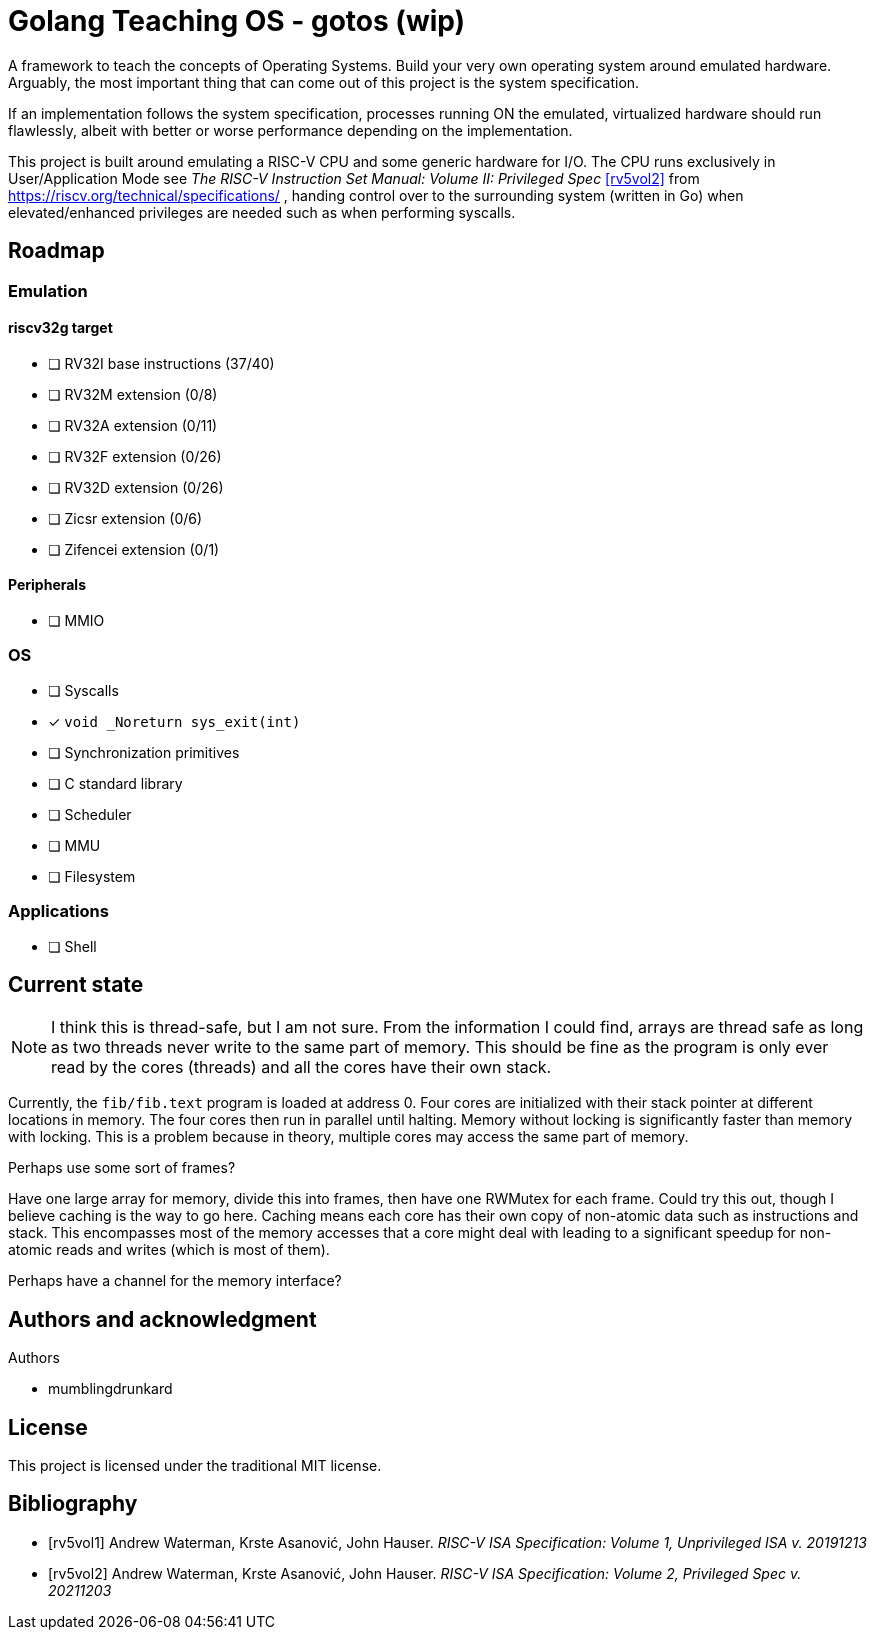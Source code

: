 = Golang Teaching OS - gotos (wip)

A framework to teach the concepts of Operating Systems.
Build your very own operating system around emulated hardware.
Arguably, the most important thing that can come out of this project is the system specification.

If an implementation follows the system specification, processes running ON the emulated, virtualized hardware should run flawlessly, albeit with better or worse performance depending on the implementation.

This project is built around emulating a RISC-V CPU and some generic hardware for I/O.
The CPU runs exclusively in User/Application Mode see _The RISC-V Instruction Set Manual: Volume II: Privileged Spec_ <<rv5vol2>> from https://riscv.org/technical/specifications/ , handing control over to the surrounding system (written in Go) when elevated/enhanced privileges are needed such as when performing syscalls.

== Roadmap

=== Emulation

==== riscv32g target

- [ ] RV32I base instructions (37/40)
- [ ] RV32M extension (0/8)
- [ ] RV32A extension (0/11)
- [ ] RV32F extension (0/26)
- [ ] RV32D extension (0/26)
- [ ] Zicsr extension (0/6)
- [ ] Zifencei extension (0/1)

==== Peripherals

- [ ] MMIO

=== OS

- [ ] Syscalls
  - [*] `void _Noreturn sys_exit(int)`
- [ ] Synchronization primitives
- [ ] C standard library
- [ ] Scheduler
- [ ] MMU
- [ ] Filesystem

=== Applications

- [ ] Shell

== Current state

[NOTE]
====
I think this is thread-safe, but I am not sure.
From the information I could find, arrays are thread safe as long as two threads never write to the same part of memory.
This should be fine as the program is only ever read by the cores (threads) and all the cores have their own stack.
====

Currently, the `fib/fib.text` program is loaded at address 0.
Four cores are initialized with their stack pointer at different locations in memory.
The four cores then run in parallel until halting.
Memory without locking is significantly faster than memory with locking.
This is a problem because in theory, multiple cores may access the same part of memory.

.Perhaps use some sort of frames?
Have one large array for memory, divide this into frames, then have one RWMutex for each frame.
Could try this out, though I believe caching is the way to go here.
Caching means each core has their own copy of non-atomic data such as instructions and stack.
This encompasses most of the memory accesses that a core might deal with leading to a significant speedup for non-atomic reads and writes (which is most of them).

Perhaps have a channel for the memory interface?

== Authors and acknowledgment

.Authors
- mumblingdrunkard

== License

This project is licensed under the traditional MIT license.

[bibliography]
== Bibliography

- [[[rv5vol1]]] Andrew Waterman, Krste Asanović, John Hauser.
_RISC-V ISA Specification: Volume 1, Unprivileged ISA v. 20191213_
- [[[rv5vol2]]] Andrew Waterman, Krste Asanović, John Hauser.
_RISC-V ISA Specification: Volume 2, Privileged Spec v. 20211203_
